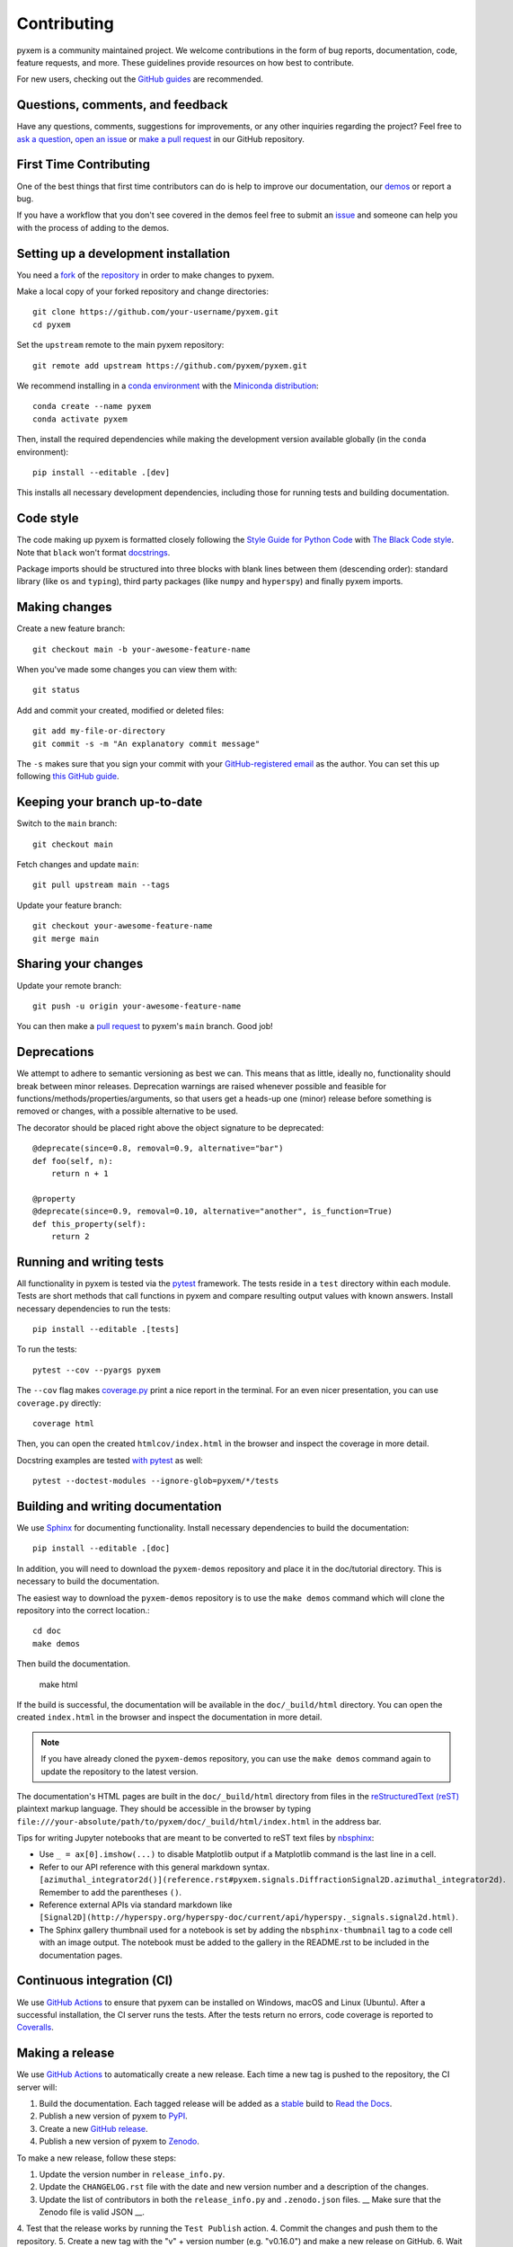 .. _contributing:

============
Contributing
============

pyxem is a community maintained project. We welcome contributions in the form of bug
reports, documentation, code, feature requests, and more. These guidelines provide
resources on how best to contribute.

For new users, checking out the `GitHub guides <https://guides.github.com>`_ are
recommended.

Questions, comments, and feedback
=================================

Have any questions, comments, suggestions for improvements, or any other
inquiries regarding the project? Feel free to
`ask a question <https://github.com/pyxem/pyxem/discussions>`_,
`open an issue <https://github.com/pyxem/pyxem/issues>`_ or
`make a pull request <https://github.com/pyxem/pyxem/pulls>`_ in our GitHub
repository.

.. _setting-up-a-development-installation:

First Time Contributing
=======================

One of the best things that first time contributors can do is help to improve our
documentation, our `demos <https://github.com/pyxem/pyxem-demos>`_ or report a bug.

If you have a workflow that you don't see covered in the demos feel free to submit an
`issue <https://github.com/pyxem/pyxem-demos/issues>`_ and someone can help you with the
process of adding to the demos.

Setting up a development installation
=====================================

You need a `fork <https://docs.github.com/en/get-started/quickstart/contributing-to-projects#about-forking>`_ of the
`repository <https://github.com/pyxem/pyxem>`_ in order to make changes to pyxem.

Make a local copy of your forked repository and change directories::

    git clone https://github.com/your-username/pyxem.git
    cd pyxem

Set the ``upstream`` remote to the main pyxem repository::

    git remote add upstream https://github.com/pyxem/pyxem.git

We recommend installing in a `conda environment
<https://conda.io/projects/conda/en/latest/user-guide/tasks/manage-environments.html>`_
with the `Miniconda distribution <https://docs.conda.io/en/latest/miniconda.html>`_::

   conda create --name pyxem
   conda activate pyxem

Then, install the required dependencies while making the development version available
globally (in the ``conda`` environment)::

   pip install --editable .[dev]

This installs all necessary development dependencies, including those for running tests
and building documentation.

Code style
==========

The code making up pyxem is formatted closely following the `Style Guide for Python Code
<https://www.python.org/dev/peps/pep-0008/>`_ with `The Black Code style
<https://black.readthedocs.io/en/stable/the_black_code_style/index.html>`_. Note that
``black`` won't format `docstrings <https://www.python.org/dev/peps/pep-0257/>`_.

Package imports should be structured into three blocks with blank lines between
them (descending order): standard library (like ``os`` and ``typing``), third
party packages (like ``numpy`` and ``hyperspy``) and finally pyxem imports.

Making changes
==============

Create a new feature branch::

    git checkout main -b your-awesome-feature-name

When you've made some changes you can view them with::

    git status

Add and commit your created, modified or deleted files::

   git add my-file-or-directory
   git commit -s -m "An explanatory commit message"

The ``-s`` makes sure that you sign your commit with your `GitHub-registered email
<https://github.com/settings/emails>`_ as the author. You can set this up following
`this GitHub guide <https://help.github.com/en/github/setting-up-and-managing-your-github-user-account/setting-your-commit-email-address>`_.

Keeping your branch up-to-date
==============================

Switch to the ``main`` branch::

   git checkout main

Fetch changes and update ``main``::

   git pull upstream main --tags

Update your feature branch::

   git checkout your-awesome-feature-name
   git merge main

Sharing your changes
====================

Update your remote branch::

   git push -u origin your-awesome-feature-name

You can then make a `pull request
<https://guides.github.com/activities/forking/#making-a-pull-request>`_ to pyxem's
``main`` branch. Good job!



Deprecations
============
We attempt to adhere to semantic versioning as best we can. This means that as little,
ideally no, functionality should break between minor releases. Deprecation warnings
are raised whenever possible and feasible for functions/methods/properties/arguments,
so that users get a heads-up one (minor) release before something is removed or changes,
with a possible alternative to be used.

The decorator should be placed right above the object signature to be deprecated::

    @deprecate(since=0.8, removal=0.9, alternative="bar")
    def foo(self, n):
        return n + 1

    @property
    @deprecate(since=0.9, removal=0.10, alternative="another", is_function=True)
    def this_property(self):
        return 2

Running and writing tests
=========================

All functionality in pyxem is tested via the `pytest <https://docs.pytest.org>`_
framework. The tests reside in a ``test`` directory within each module. Tests are short
methods that call functions in pyxem and compare resulting output values with known
answers. Install necessary dependencies to run the tests::

   pip install --editable .[tests]


To run the tests::

   pytest --cov --pyargs pyxem

The ``--cov`` flag makes `coverage.py <https://coverage.readthedocs.io/en/latest/>`_
print a nice report in the terminal. For an even nicer presentation, you can use
``coverage.py`` directly::

   coverage html

Then, you can open the created ``htmlcov/index.html`` in the browser and inspect
the coverage in more detail.

Docstring examples are tested
`with pytest <https://docs.pytest.org/en/stable/doctest.html>`_ as well::

   pytest --doctest-modules --ignore-glob=pyxem/*/tests


Building and writing documentation
==================================

We use `Sphinx <https://www.sphinx-doc.org/en/master/>`_ for documenting functionality.
Install necessary dependencies to build the documentation::

   pip install --editable .[doc]

In addition, you will need to download the ``pyxem-demos`` repository and place it in the
doc/tutorial directory. This is necessary to build the documentation.

The easiest way to download the ``pyxem-demos`` repository is to use the ``make demos``
command which will clone the repository into the correct location.::

   cd doc
   make demos

Then build the documentation.

   make html

If the build is successful, the documentation will be available in the
``doc/_build/html`` directory. You can open the created ``index.html`` in the browser
and inspect the documentation in more detail.

.. note::
   If you have already cloned the ``pyxem-demos`` repository, you can use the
   ``make demos`` command again to update the repository to the latest version.

The documentation's HTML pages are built in the ``doc/_build/html`` directory from files
in the `reStructuredText (reST)
<https://www.sphinx-doc.org/en/master/usage/restructuredtext/basics.html>`_ plaintext
markup language. They should be accessible in the browser by typing
``file:///your-absolute/path/to/pyxem/doc/_build/html/index.html`` in the address bar.

Tips for writing Jupyter notebooks that are meant to be converted to reST text files by
`nbsphinx <https://nbsphinx.readthedocs.io/en/latest/>`_:

- Use ``_ = ax[0].imshow(...)`` to disable Matplotlib output if a Matplotlib
  command is the last line in a cell.
- Refer to our API reference with this general markdown syntax.
  ``[azimuthal_integrator2d()](reference.rst#pyxem.signals.DiffractionSignal2D.azimuthal_integrator2d)``.
  Remember to add the parentheses ``()``.
- Reference external APIs via standard markdown like
  ``[Signal2D](http://hyperspy.org/hyperspy-doc/current/api/hyperspy._signals.signal2d.html)``.
- The Sphinx gallery thumbnail used for a notebook is set by adding the
  ``nbsphinx-thumbnail`` tag to a code cell with an image output. The notebook
  must be added to the gallery in the README.rst to be included in the
  documentation pages.

Continuous integration (CI)
===========================

We use `GitHub Actions <https://github.com/pyxem/pyxem/actions>`_ to ensure that pyxem
can be installed on Windows, macOS and Linux (Ubuntu). After a successful installation,
the CI server runs the tests. After the tests return no errors, code coverage is
reported to `Coveralls <https://coveralls.io/github/pyxem/pyxem?branch=main>`_.

Making a release
================

We use `GitHub Actions <https://github.com/pyxem/pyxem/actions>`_ to automatically
create a new release. Each time a new tag is pushed to the repository, the CI server
will:

1. Build the documentation.  Each tagged release will be added as a
   `stable <https://docs.readthedocs.io/en/stable/versions.html#versioned-documentation>`_ build
   to `Read the Docs <https://pyxem.readthedocs.io/en/latest/>`_.
2. Publish a new version of pyxem to `PyPI <https://pypi.org/project/pyxem/>`_.
3. Create a new `GitHub release <https://github.com/pyxem/pyxem/releases>`_.
4. Publish a new version of pyxem to `Zenodo <https://zenodo.org/doi/10.5281/zenodo.2649351>`_.

To make a new release, follow these steps:

1. Update the version number in ``release_info.py``.
2. Update the ``CHANGELOG.rst`` file with the date and new version number and a description of
   the changes.
3. Update the list of contributors in both the ``release_info.py`` and ``.zenodo.json``
   files. __ Make sure that the Zenodo file is valid JSON __.
4. Test that the release works by running the ``Test Publish`` action.
4. Commit the changes and push them to the repository.
5. Create a new tag with the "v" + version number (e.g. "v0.16.0") and make a new release on GitHub.
6. Wait for the CI server to finish the release process.

Then you can increase the version number in ``release_info.py`` to the next minor version
and add a dev suffix (e.g. "0.17.dev0").

.. note::
   If any of the steps fail, you can restart the CI server by clicking on the "Re-run
   jobs" button on the GitHub Actions page. Sometimes the CI server fails because of
   connection issues to Zenodo or PyPI.